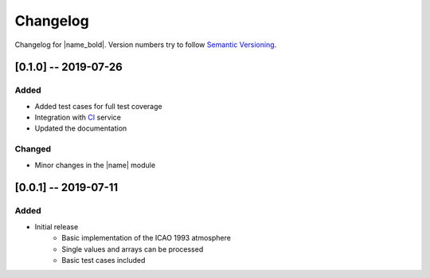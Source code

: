 Changelog
=========

Changelog for |name_bold|. Version numbers try to follow `Semantic Versioning <https://semver.org/spec/v2.0.0.html>`_.

[0.1.0] -- 2019-07-26
---------------------

Added
~~~~~

* Added test cases for full test coverage
* Integration with `CI <https://en.wikipedia.org/wiki/Continuous_integration>`_ service
* Updated the documentation

Changed
~~~~~~~

* Minor changes in the |name| module

[0.0.1] -- 2019-07-11
---------------------

Added
~~~~~

* Initial release
    - Basic implementation of the ICAO 1993 atmosphere
    - Single values and arrays can be processed
    - Basic test cases included
